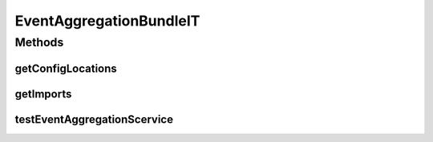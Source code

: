 .. java:import:: org.motechproject.event MotechEvent

.. java:import:: org.motechproject.event.aggregation.model.rule AggregationState

.. java:import:: org.motechproject.event.aggregation.model.event AggregatedEvent

.. java:import:: org.motechproject.event.aggregation.model.rule AggregationRuleRequest

.. java:import:: org.motechproject.event.aggregation.service EventAggregationService

.. java:import:: org.motechproject.event.aggregation.model.schedule PeriodicAggregationRequest

.. java:import:: org.motechproject.event.listener EventListener

.. java:import:: org.motechproject.event.listener EventListenerRegistryService

.. java:import:: org.motechproject.scheduler MotechSchedulerService

.. java:import:: org.motechproject.scheduler.domain RepeatingSchedulableJob

.. java:import:: org.motechproject.testing.osgi BaseOsgiIT

.. java:import:: org.osgi.framework ServiceReference

.. java:import:: java.util ArrayList

.. java:import:: java.util HashMap

.. java:import:: java.util List

.. java:import:: java.util Map

EventAggregationBundleIT
========================

.. java:package:: org.motechproject.event.aggregation.osgi
   :noindex:

.. java:type:: public class EventAggregationBundleIT extends BaseOsgiIT

Methods
-------
getConfigLocations
^^^^^^^^^^^^^^^^^^

.. java:method:: @Override protected String getConfigLocations()
   :outertype: EventAggregationBundleIT

getImports
^^^^^^^^^^

.. java:method:: @Override protected List<String> getImports()
   :outertype: EventAggregationBundleIT

testEventAggregationScervice
^^^^^^^^^^^^^^^^^^^^^^^^^^^^

.. java:method:: public void testEventAggregationScervice() throws InterruptedException
   :outertype: EventAggregationBundleIT

